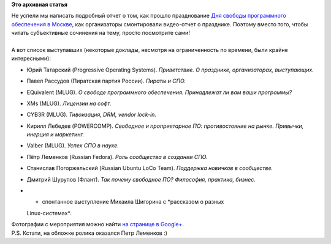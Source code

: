 .. title: Видео- и фото- отчеты по итогам празднования Дня СПО в Москве
.. slug: Видео-и-фото-отчеты-по-итогам-празднования-Дня-СПО-в-Москве
.. date: 2012-09-19 11:57:23
.. tags:
.. category:
.. link:
.. description:
.. type: text
.. author: mama-sun

**Это архивная статья**


| Не успели мы написать подробный отчет о том, как прошло празднование
  `Дня свободы программного обеспечения в
  Москве </content/%D0%94%D0%B5%D0%BD%D1%8C-%D0%A1%D0%9F%D0%9E-%D0%9C%D0%BE%D1%81%D0%BA%D0%B2%D0%B0-15-%D1%81%D0%B5%D0%BD%D1%82%D1%8F%D0%B1%D1%80%D1%8F>`__,
  как организаторы смонтировали видео-отчет о празднике. Поэтому вместо
  того, чтобы читать субъективные сочинения на тему, просто посмотрите
  сами!

.. raw:: html

   <div align="center">

.. raw:: html

   </div>

| 
| А вот список выступавших (некоторые доклады, несмотря на
  ограниченность по времени, были крайне интересными):

-  Юрий Татарский (Progressive Operating Systems). *Приветствие. О
   празднике, организаторах, выступающих.*
-  Павел Рассудов (Пиратская партия России). *Пираты и СПО.*
-  EQuivalent (MLUG). *О свободе программного обеспечения. Принадлежат
   ли вам ваши программы?*
-  XMs (MLUG). *Лицензии на софт.*
-  CYB3R (MLUG). *Тивоизация, DRM, vendor lock-in.*
-  Кирилл Лебедев (POWERCOMP). *Свободное и проприетарное ПО:
   противостояние на рынке. Привычки, инерция и маркетинг.*
-  Valber (MLUG). *Успех СПО в науке.*
-  Пётр Леменков (Russian Fedora). *Роль сообщества в создании СПО.*
-  Станислав Погоржельский (Russian Ubuntu LoCo Team). *Поддержка
   новичков в сообществе.*
-  Дмитрий Шурупов (Флант). *Так почему свободное ПО? Философия,
   практика, бизнес.*
-  + спонтанное выступление Михаила Шигорина с *рассказом о разных
   Linux-системах*.

| Фотографии с мероприятия можно найти `на странице в
  Google+ <https://plus.google.com/u/0/events/c9v6je0g7lovaoja7sb6ja8nel8>`__.

| P.S. Кстати, на обложке ролика оказался Петр Леменков :)
